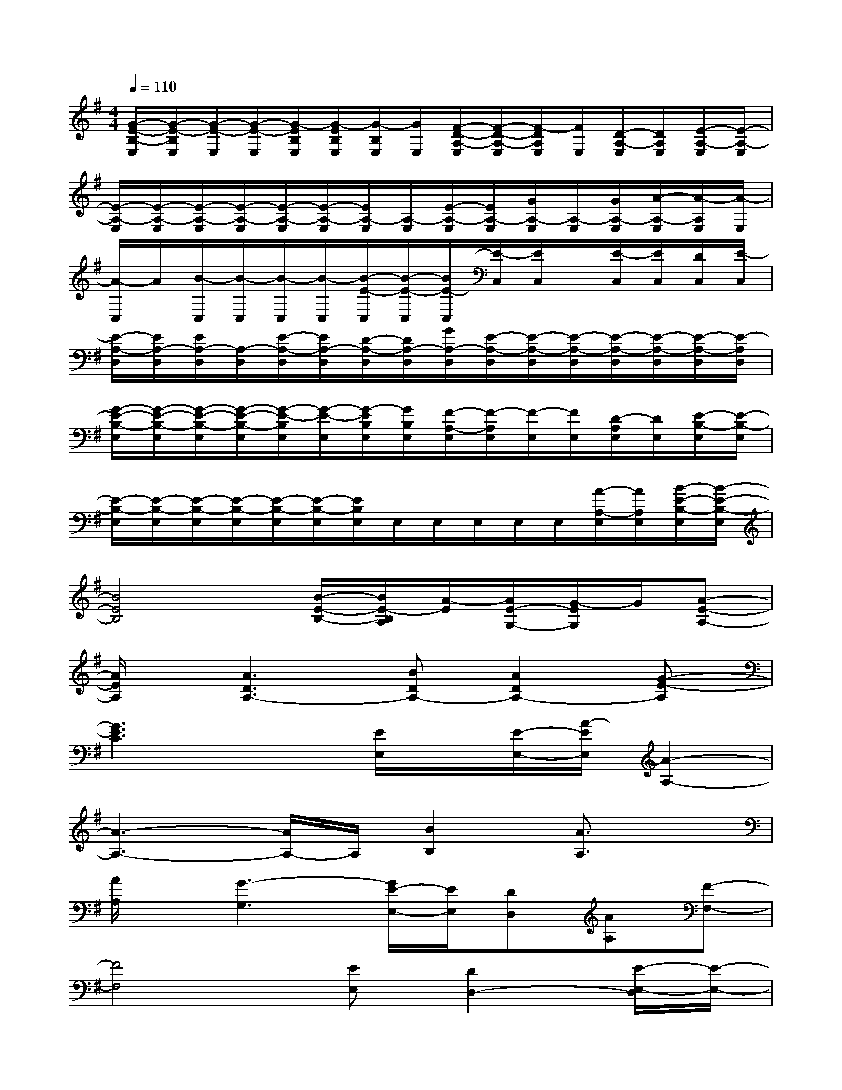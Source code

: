 X:1
T:
M:4/4
L:1/8
Q:1/4=110
K:G%1sharps
V:1
[G/2-E/2-B,/2-E,/2][G/2-E/2-B,/2E,/2][G/2-E/2-E,/2][G/2-E/2-E,/2][G/2-E/2B,/2E,/2][G/2-E/2B,/2E,/2][G/2-B,/2E,/2][G/2E,/2][F/2-D/2-A,/2-E,/2][F/2-D/2-A,/2-E,/2][F/2-D/2A,/2E,/2][F/2E,/2][D/2-A,/2-E,/2][D/2A,/2E,/2][E/2-A,/2-E,/2][E/2-A,/2-E,/2]|
[E/2-A,/2-E,/2][E/2-A,/2-E,/2][E/2-A,/2-E,/2][E/2-A,/2-E,/2][E/2-A,/2-E,/2][E/2-A,/2-E,/2][E/2A,/2-E,/2][A,/2-E,/2][E/2-A,/2-E,/2][E/2A,/2-E,/2][G/2A,/2-E,/2][A,/2-E,/2][G/2A,/2-E,/2][A/2-A,/2-E,/2][A/2-A,/2E,/2][A/2-E,/2]|
[A/2-C,/2]A/2[B/2-C,/2][B/2-C,/2][B/2-C,/2][B/2-C,/2][B/2-E/2-C,/2][B/2-E/2-C,/2][B/2E/2-C,/2][E/2-C,/2][E/2C,/2]x/2[E/2-C,/2][E/2C,/2][D/2C,/2][E/2-C,/2]|
[E/2-A,/2-D,/2][E/2A,/2-D,/2][E/2A,/2-D,/2][A,/2-D,/2][E/2-A,/2-D,/2][E/2A,/2-D,/2][D/2-A,/2-D,/2][D/2A,/2-D,/2][G/2A,/2-D,/2][E/2-A,/2-D,/2][E/2-A,/2-D,/2][E/2-A,/2-D,/2][E/2-A,/2-D,/2][E/2-A,/2-D,/2][E/2-A,/2-D,/2][E/2-A,/2D,/2]|
[G/2-E/2-B,/2-E,/2][G/2-E/2-B,/2-E,/2][G/2-E/2-B,/2-E,/2][G/2-E/2-B,/2-E,/2][G/2-E/2-B,/2E,/2][G/2-E/2-E,/2][G/2-E/2B,/2E,/2][G/2B,/2E,/2][F/2-A,/2-E,/2][F/2-A,/2E,/2][F/2-E,/2][F/2E,/2][D/2-A,/2E,/2][D/2E,/2][E/2-B,/2-E,/2][E/2-B,/2-E,/2]|
[E/2-B,/2-E,/2][E/2-B,/2-E,/2][E/2-B,/2-E,/2][E/2-B,/2-E,/2][E/2-B,/2-E,/2][E/2-B,/2-E,/2][E/2B,/2E,/2]E,/2E,/2E,/2E,/2E,/2[A/2-A,/2-E,/2][A/2A,/2E,/2][B/2-E/2-B,/2-E,/2][B/2-E/2-B,/2-E,/2]|
[B4E4B,4][B/2-E/2-B,/2-][B/2E/2-B,/2A,/2][A/2-E/2][A/2E/2-G,/2-][G/2-E/2G,/2]G/2[A-E-A,-]|
[A/2E/2A,/2]x/2[A3D3A,3-][BDA,-][A2D2A,2-][G-E-A,]|
[G3E3C3]x[E/2E,/2]x/2[E/2-E,/2-][A/2-E/2E,/2][A2-A,2-]|
[A3-A,3-][A/2A,/2-]A,/2[B2B,2][A3/2A,3/2]x/2|
[A/2A,/2]x/2[G3-G,3][G/2E/2-E,/2-][E/2E,/2][DD,][AA,][F-F,-]|
[F4F,4][EE,][D2D,2-][E/2-E,/2-D,/2][E/2-E,/2-]|
[E3-E,3-][E4-C4-E,4-][E-C-E,-]|
[E/2-C/2E,/2-][E3E,3]x4x/2|
[B3-B,3-][B/2-B,/2]B/2[BB,][AA,][GG,][A-A,-]|
[A4A,4][B2B,2][A2-A,2]